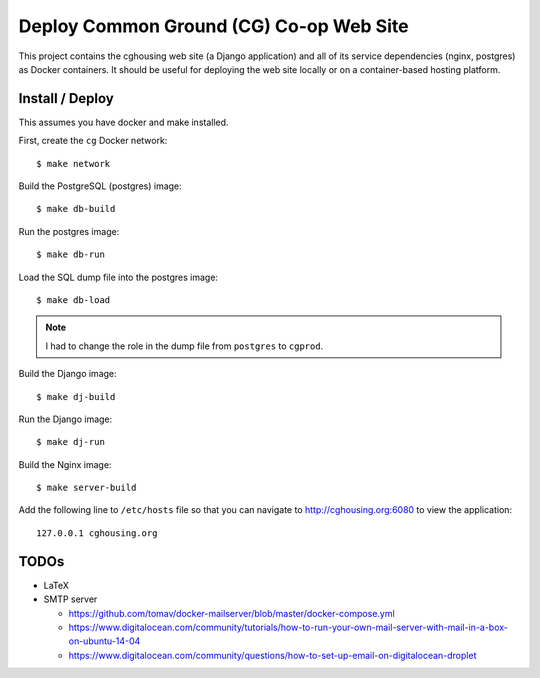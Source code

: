================================================================================
  Deploy Common Ground (CG) Co-op Web Site
================================================================================

This project contains the cghousing web site (a Django application) and all of
its service dependencies (nginx, postgres) as Docker containers. It should
be useful for deploying the web site locally or on a container-based hosting
platform.


Install / Deploy
================================================================================

This assumes you have docker and make installed.

First, create the ``cg`` Docker network::

    $ make network

Build the PostgreSQL (postgres) image::

    $ make db-build

Run the postgres image::

    $ make db-run

Load the SQL dump file into the postgres image::

    $ make db-load

.. note:: I had to change the role in the dump file from ``postgres`` to
          ``cgprod``.

Build the Django image::

    $ make dj-build

Run the Django image::

    $ make dj-run

Build the Nginx image::

    $ make server-build

Add the following line to ``/etc/hosts`` file so that you can navigate to
http://cghousing.org:6080 to view the application::

    127.0.0.1 cghousing.org


TODOs
================================================================================

- LaTeX
- SMTP server

  - https://github.com/tomav/docker-mailserver/blob/master/docker-compose.yml
  - https://www.digitalocean.com/community/tutorials/how-to-run-your-own-mail-server-with-mail-in-a-box-on-ubuntu-14-04
  - https://www.digitalocean.com/community/questions/how-to-set-up-email-on-digitalocean-droplet
